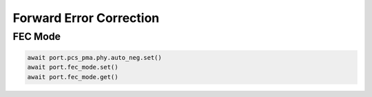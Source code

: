 Forward Error Correction
=========================

FEC Mode
--------

.. code-block:: python

    await port.pcs_pma.phy.auto_neg.set()
    await port.fec_mode.set()
    await port.fec_mode.get()
